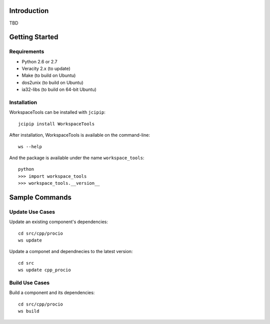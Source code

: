Introduction
============

TBD



Getting Started
===============

Requirements
------------

* Python 2.6 or 2.7
* Veracity 2.x (to update)
* Make (to build on Ubuntu)
* dos2unix (to build on Ubuntu)
* ia32-libs (to build on 64-bit Ubuntu)


Installation
------------

WorkspaceTools can be installed with ``jcipip``::

    jcipip install WorkspaceTools
    
After installation, WorkspaceTools is available on the command-line::

   ws --help
    
And the package is available under the name ``workspace_tools``::

    python
    >>> import workspace_tools
    >>> workspace_tools.__version__
    


Sample Commands
===============

Update Use Cases
----------------

Update an existing component's dependencies::

    cd src/cpp/procio
    ws update
    
Update a componet and dependnecies to the latest version::

    cd src
    ws update cpp_procio


Build Use Cases
---------------

Build a component and its dependencies::

   cd src/cpp/procio
   ws build
   